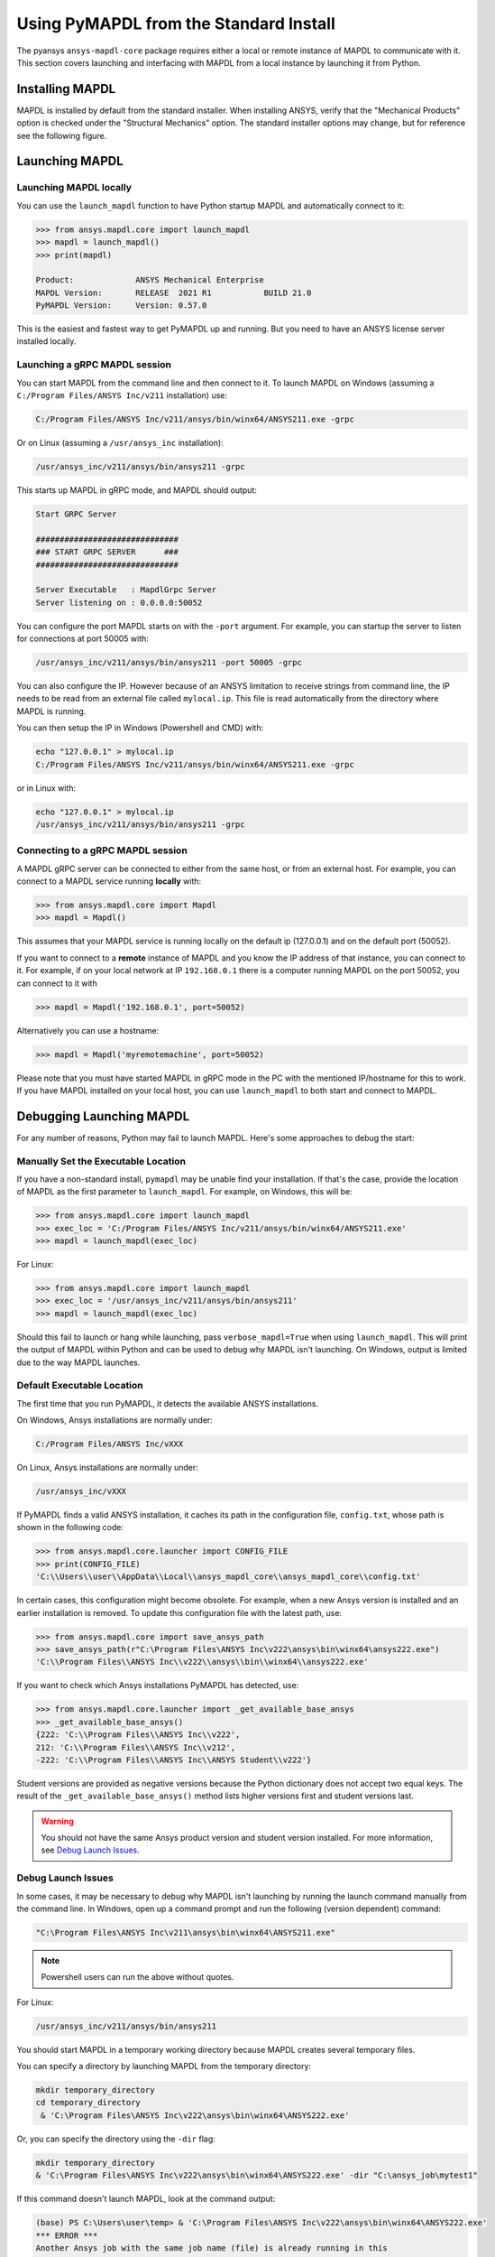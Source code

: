 .. _using_standard_install:

***************************************
Using PyMAPDL from the Standard Install
***************************************

The pyansys ``ansys-mapdl-core`` package requires either a local or
remote instance of MAPDL to communicate with it.  This section covers
launching and interfacing with MAPDL from a local instance by
launching it from Python.

Installing MAPDL
----------------

MAPDL is installed by default from the standard installer.  When
installing ANSYS, verify that the "Mechanical Products" option is
checked under the "Structural Mechanics" option.  The standard
installer options may change, but for reference see the following
figure.

.. figure:: ../images/unified_install_2019R1.jpg
    :width: 400pt


Launching MAPDL
---------------

Launching MAPDL locally
~~~~~~~~~~~~~~~~~~~~~~~~~~~~~~~~~~~~

You can use the ``launch_mapdl`` function to have Python startup MAPDL and
automatically connect to it:

.. code:: python

    >>> from ansys.mapdl.core import launch_mapdl
    >>> mapdl = launch_mapdl()
    >>> print(mapdl)

    Product:             ANSYS Mechanical Enterprise
    MAPDL Version:       RELEASE  2021 R1           BUILD 21.0
    PyMAPDL Version:     Version: 0.57.0


This is the easiest and fastest way to get PyMAPDL up and running. 
But you need to have an ANSYS license server installed locally. 

Launching a gRPC MAPDL session
~~~~~~~~~~~~~~~~~~~~~~~~~~~~~~~~~~~~
You can start MAPDL from the command line and then connect to it.
To launch MAPDL on Windows (assuming a ``C:/Program Files/ANSYS Inc/v211`` installation) use:

.. code::

    C:/Program Files/ANSYS Inc/v211/ansys/bin/winx64/ANSYS211.exe -grpc

Or on Linux (assuming a ``/usr/ansys_inc`` installation):

.. code::

    /usr/ansys_inc/v211/ansys/bin/ansys211 -grpc

This starts up MAPDL in gRPC mode, and MAPDL should output:

.. code::

     Start GRPC Server

     ##############################
     ### START GRPC SERVER      ###
     ##############################

     Server Executable   : MapdlGrpc Server
     Server listening on : 0.0.0.0:50052

You can configure the port MAPDL starts on with the ``-port`` argument.  For
example, you can startup the server to listen for connections at 
port 50005 with:

.. code::

    /usr/ansys_inc/v211/ansys/bin/ansys211 -port 50005 -grpc

You can also configure the IP. 
However because of an ANSYS limitation to receive
strings from command line, the IP needs to be read from an external file 
called ``mylocal.ip``. This file is read automatically from the directory where 
MAPDL is running.

You can then setup the IP in Windows (Powershell and CMD) with:

.. code::
    
    echo "127.0.0.1" > mylocal.ip
    C:/Program Files/ANSYS Inc/v211/ansys/bin/winx64/ANSYS211.exe -grpc


or in Linux with:

.. code::
    
    echo "127.0.0.1" > mylocal.ip
    /usr/ansys_inc/v211/ansys/bin/ansys211 -grpc


Connecting to a gRPC MAPDL session
~~~~~~~~~~~~~~~~~~~~~~~~~~~~~~~~~~~~

A MAPDL gRPC server can be connected to either from the same host, or from an
external host.  For example, you can connect to a MAPDL service
running **locally** with:

.. code::

    >>> from ansys.mapdl.core import Mapdl
    >>> mapdl = Mapdl()


This assumes that your MAPDL service is running locally on the default ip 
(127.0.0.1) and on the default port (50052).  

If you want to connect to a **remote** instance of MAPDL and you know the IP 
address of that instance, you can connect to it.
For example, if on your local network at IP ``192.168.0.1`` there is a
computer running MAPDL on the port 50052, you can connect to it with

.. code::

    >>> mapdl = Mapdl('192.168.0.1', port=50052)

Alternatively you can use a hostname:

.. code:: python

    >>> mapdl = Mapdl('myremotemachine', port=50052)

Please note that you must have started MAPDL in gRPC mode in the PC with
the mentioned IP/hostname for this to work.
If you have MAPDL installed on your local host, you
can use ``launch_mapdl`` to both start and connect to MAPDL.


Debugging Launching MAPDL
-------------------------
For any number of reasons, Python may fail to launch MAPDL.  Here's
some approaches to debug the start:


Manually Set the Executable Location
~~~~~~~~~~~~~~~~~~~~~~~~~~~~~~~~~~~~
If you have a non-standard install, ``pymapdl`` may be unable find
your installation.  If that's the case, provide the location of MAPDL
as the first parameter to ``launch_mapdl``.  For example, on Windows,
this will be:

.. code:: python

    >>> from ansys.mapdl.core import launch_mapdl
    >>> exec_loc = 'C:/Program Files/ANSYS Inc/v211/ansys/bin/winx64/ANSYS211.exe'
    >>> mapdl = launch_mapdl(exec_loc)

For Linux:

.. code:: python

    >>> from ansys.mapdl.core import launch_mapdl
    >>> exec_loc = '/usr/ansys_inc/v211/ansys/bin/ansys211'
    >>> mapdl = launch_mapdl(exec_loc)

Should this fail to launch or hang while launching, pass
``verbose_mapdl=True`` when using ``launch_mapdl``.  This will print
the output of MAPDL within Python and can be used to debug why MAPDL
isn't launching. On Windows, output is limited due to the way
MAPDL launches.

Default Executable Location
~~~~~~~~~~~~~~~~~~~~~~~~~~~

The first time that you run PyMAPDL, it detects the
available ANSYS installations.

On Windows, Ansys installations are normally under:

.. code:: text

    C:/Program Files/ANSYS Inc/vXXX

On Linux, Ansys installations are normally under:

.. code:: text

    /usr/ansys_inc/vXXX

If PyMAPDL finds a valid ANSYS installation, it caches its
path in the configuration file, ``config.txt``, whose path is shown in the
following code:

.. code:: python

    >>> from ansys.mapdl.core.launcher import CONFIG_FILE
    >>> print(CONFIG_FILE)
    'C:\\Users\\user\\AppData\\Local\\ansys_mapdl_core\\ansys_mapdl_core\\config.txt'


In certain cases, this configuration might become obsolete. For example, when a new
Ansys version is installed and an earlier installation is removed.
To update this configuration file with the latest path, use:

.. code:: python

    >>> from ansys.mapdl.core import save_ansys_path
    >>> save_ansys_path(r"C:\Program Files\ANSYS Inc\v222\ansys\bin\winx64\ansys222.exe")
    'C:\\Program Files\\ANSYS Inc\\v222\\ansys\\bin\\winx64\\ansys222.exe'

If you want to check which Ansys installations PyMAPDL has detected, use:

.. code:: python

    >>> from ansys.mapdl.core.launcher import _get_available_base_ansys
    >>> _get_available_base_ansys()
    {222: 'C:\\Program Files\\ANSYS Inc\\v222',
    212: 'C:\\Program Files\\ANSYS Inc\\v212',
    -222: 'C:\\Program Files\\ANSYS Inc\\ANSYS Student\\v222'}

Student versions are provided as negative versions because the Python dictionary
does not accept two equal keys. The result of the ``_get_available_base_ansys()`` method
lists higher versions first and student versions last.

.. warning::
    You should not have the same Ansys product version and student version installed. For more
    information, see `Debug Launch Issues`_.

Debug Launch Issues
~~~~~~~~~~~~~~~~~~~
In some cases, it may be necessary to debug why MAPDL isn't launching
by running the launch command manually from the command line.  In
Windows, open up a command prompt and run the following (version
dependent) command:

.. code::

    "C:\Program Files\ANSYS Inc\v211\ansys\bin\winx64\ANSYS211.exe"

.. note::
   Powershell users can run the above without quotes.


For Linux:

.. code::

    /usr/ansys_inc/v211/ansys/bin/ansys211

You should start MAPDL in a temporary working directory because MAPDL creates
several temporary files.

You can specify a directory by launching MAPDL from the temporary directory:

.. code:: pwsh

    mkdir temporary_directory
    cd temporary_directory
     & 'C:\Program Files\ANSYS Inc\v222\ansys\bin\winx64\ANSYS222.exe'

Or, you can specify the directory using the ``-dir`` flag:

.. code:: pwsh

    mkdir temporary_directory
    & 'C:\Program Files\ANSYS Inc\v222\ansys\bin\winx64\ANSYS222.exe' -dir "C:\ansys_job\mytest1"


If this command doesn't launch MAPDL, look at the command output:

.. code:: pwsh

    (base) PS C:\Users\user\temp> & 'C:\Program Files\ANSYS Inc\v222\ansys\bin\winx64\ANSYS222.exe'
    *** ERROR ***
    Another Ansys job with the same job name (file) is already running in this
    directory or the file.lock file has not been deleted from an abnormally
    terminated Ansys run. To disable this check, set the ANSYS_LOCK environment
    variable to OFF.


There are many issues that can cause Ansys not to launch, including:

- License server setup
- Running behind a VPN
- Missing dependencies
- Conflicts with a student version


Licensing Issues
----------------

Incorrect license server configuration can prevent Ansys from being able to get a valid license.
In those cases, you might see output **similar** to:

.. code:: pwsh

   (base) PS C:\Users\user\temp> & 'C:\Program Files\ANSYS Inc\v222\ansys\bin\winx64\ANSYS222.exe'

   ANSYS LICENSE MANAGER ERROR:

   Maximum licensed number of demo users already reached.


   ANSYS LICENSE MANAGER ERROR:

   Request name mech_2 does not exist in the licensing pool.
   No such feature exists.
   Feature:          mech_2
   License path:  C:\Users\user\AppData\Local\Temp\\cb0400ba-6edb-4bb9-a333-41e7318c007d;
   FlexNet Licensing error:-5,357


PADT generally has a great blog regarding ANSYS issues, and licensing is always a common issue 
(for example `Changes to Licensing at ANSYS 2020R1 <https://www.padtinc.com/blog/15271-2/>`_).  
Should you be responsible for maintaining Ansys licensing or have a personal install of Ansys,
please check the online Ansys licensing documentation at 
`Installation and Licensing <https://ansyshelp.ansys.com/account/secured?returnurl=/Views/Secured/prod_page.html?pn=Installation%20and%20Licensing&pid=InstallationAndLicensing&lang=en>`_.

For more comprehensive information, download the :download:`ANSYS Licensing Guide <ANSYS_Inc._Licensing_Guide.pdf>`.


VPN Issues
----------
Sometimes, MAPDL has issues starting when VPN software is running.  One
issue stems from MPI communication and can be solved by passing
the ``-smp`` option that sets the execution mode to "Shared Memory
Parallel", rather than the default "Distributed Memory Parallel" mode.

.. code::

    >>> from ansys.mapdl.core import launch_mapdl
    >>> mapdl = launch_mapdl(additional_switches='-smp')

While this approach has the disadvantage of using the potentially slower shared memory parallel mode, you'll at least be able to run MAPDL.  For more details on shared vs distributed memory, see `High-Performance Computing for Mechanical Simulations using ANSYS <https://www.ansys.com/-/media/Ansys/corporate/resourcelibrary/presentation/hpc-for-mechanical-ansys.pdf>`_.


In addition, if your device is inside a virtual private network (VPN), ANSYS might have some problems to correctly
resolve the IP of the license server. Please do check that the hostname or IP of the license server
is correct.
In Windows, you can find the license configuration file that points to the license server in:

.. code:: text

    C:\Program Files\ANSYS Inc\Shared Files\Licensing\ansyslmd.ini


Incorrect environment variables
~~~~~~~~~~~~~~~~~~~~~~~~~~~~~~~

The license server can be also specified using the environment variable ``ANSYSLMD_LICENSE_FILE``.
You can check the value of this environment variable by issuing on Windows:

  .. code:: pwsh
    
    $env:ANSYSLMD_LICENSE_FILE
    1055@1.1.1.1

  And on linux:

  .. code:: bash

    printenv | grep ANSYSLMD_LICENSE_FILE


Missing Dependencies on Linux
-----------------------------
Some Linux installations may be missing required dependencies.  Should
you get errors like ``libXp.so.6: cannot open shared object file: No
such file or directory``, you may be missing some necessary
dependencies.

CentOS
~~~~~~
On CentOS 7, you can install these with:

.. code::

    yum install openssl openssh-clients mesa-libGL mesa-libGLU motif libgfortran


Ubuntu
~~~~~~
Since MAPDL isn't officially supported on Ubuntu, it's a bit more
difficult to setup, but it's still possible.  On Ubuntu 20.04 with
Ansys 2021R1, install the following:

.. code::

    sudo apt-get install libx11-6 libgl1 libxm4 libxt6 libxext6 libxi6 libx11-6 libsm6 libice6 libxxf86vm1 libglu1

This takes care of everything except for ``libxp6``.  Should you be
using Ubuntu 16.04, you can install that simply with ``sudo apt
install libxp6``.  However, on Ubuntu 18.04+, you must manually
download and install the package.

Since ``libxpl6`` also pre-depends on ``multiarch-support``, which is
also outdated, it must be removed, otherwise you'll have a broken
package configuration.  The following step downloads and modifies the
``libxp6`` package to remove the ``multiarch-support`` dependency, and
then installs it via ``dpkg``.

.. code::

    cd /tmp
    wget http://ftp.br.debian.org/debian/pool/main/libx/libxp/libxp6_1.0.2-2_amd64.deb
    ar x libxp6_1.0.2-2_amd64.deb
    sudo tar xzf control.tar.gz
    sudo sed '/Pre-Depends/d' control -i
    sudo bash -c "tar c postinst postrm md5sums control | gzip -c > control.tar.gz"
    sudo ar rcs libxp6_1.0.2-2_amd64_mod.deb debian-binary control.tar.gz data.tar.xz
    sudo dpkg -i ./libxp6_1.0.2-2_amd64_mod.deb



Conflicts with Student Version
------------------------------

Although you can install Ansys together with other Ansys products or versions, on Windows, you
should not install a student version of an Ansys product together with its non-student version.
For example, installing both the Ansys MAPDL 202 2R2 Student Version and Ansys MAPDL 2022
R2 might cause license conflicts due to overwriting of environment variables. Having different
versions, for example the Ansys MAPDL 2022 R2 Student Version and Ansys MAPDL 2021 R1,
is fine.

If you experience issues, you should edit these environment variables to remove any
reference to the student version: ``ANSYSXXX_DIR``, ``AWP_ROOTXXX``, and
``CADOE_LIBDIRXXX``. The three-digit MAPDL version appears where ``XXX`` is
shown. For Ansys MAPDL 2022 R2, ``222`` appears where ``XXX`` is shown.

.. code:: pwsh

    PS echo $env:AWP_ROOT222
    C:\Program Files\ANSYS Inc\ANSYS Student\v222
    PS $env:AWP_ROOT222 = "C:\Program Files\ANSYS Inc\v222"  # This will overwrite the env var for the terminal session only.
    PS [System.Environment]::SetEnvironmentVariable('AWP_ROOT222','C:\Program Files\ANSYS Inc\v222',[System.EnvironmentVariableTarget]::User)  # This will change the env var permanently.
    PS echo $env:AWP_ROOT222
    C:\Program Files\ANSYS Inc\v222

    PS echo $env:ANSYS222_DIR
    C:\Program Files\ANSYS Inc\ANSYS Student\v222\ANSYS
    PS [System.Environment]::SetEnvironmentVariable('ANSYS222_DIR','C:\Program Files\ANSYS Inc\v222\ANSYS',[System.EnvironmentVariableTarget]::User)
    PS echo $env:ANSYS222_DIR
    C:\Program Files\ANSYS Inc\v222\ANSYS

    PS echo $env:CADOE_LIBDIR222
    C:\Program Files\ANSYS Inc\ANSYS Student\v222\CommonFiles\Language\en-us
    PS [System.Environment]::SetEnvironmentVariable('CADOE_LIBDIR222','C:\Program Files\ANSYS Inc\v222\CommonFiles\Language\en-us',[System.EnvironmentVariableTarget]::User)
    PS echo $env:CADOE_LIBDIR222
    C:\Program Files\ANSYS Inc\v222\CommonFiles\Language\en-us
